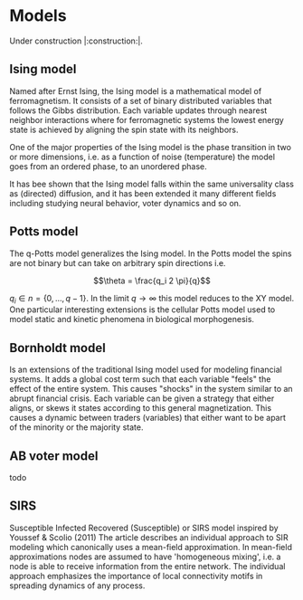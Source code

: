 #+options: num:nil
* Models
Under construction |:construction:|.
** Ising model
Named  after  Ernst   Ising,  the  Ising  model  is  a   mathematical  model  of
ferromagnetism.  It consists  of  a  set of  binary  distributed variables  that
follows the Gibbs  distribution. Each variable updates  through nearest neighbor
interactions where for ferromagnetic systems the lowest energy state is achieved
by aligning the spin state with its neighbors.

One of the major properties of the Ising model is the phase transition in two or
more dimensions, i.e.  as a function of noise (temperature)  the model goes from
an ordered phase, to an unordered phase.

It has bee shown  that the Ising model falls within  the same universality class
as  (directed) diffusion,  and it  has been  extended it  many different  fields
including studying neural behavior, voter dynamics and so on.

** Potts model
The q-Potts model generalizes the Ising model.  In the Potts model the spins are
not binary but can take on arbitrary spin directions i.e.

$$\theta = \frac{q_i 2 \pi}{q}$$


$q_i \in n = \{0, \dots, q -  1\}$. In the limit $q \rightarrow \infty$ this model
reduces to the  XY model. One particular interesting extensions  is the cellular
Potts  model  used   to  model  static  and  kinetic   phenomena  in  biological
morphogenesis.

** Bornholdt model
Is an  extensions of the  traditional Ising  model used for  modeling financial
systems. It adds a  global cost term such that each  variable "feels" the effect
of the entire  system. This causes "shocks"  in the system similar  to an abrupt
financial crisis. Each  variable can be given a strategy  that either aligns, or
skews it states  according to this general magnetization. This  causes a dynamic
between traders (variables) that either want to  be apart of the minority or the
majority state.
** AB voter model
todo
** SIRS
Susceptible Infected Recovered (Susceptible) or SIRS model inspired by Youssef &
Scolio (2011) The article describes an individual approach to SIR modeling which
canonically uses a mean-field  approximation. In mean-field approximations nodes
are  assumed to  have  'homogeneous mixing',  i.e.  a node  is  able to  receive
information  from the  entire network.  The individual  approach emphasizes  the
importance of local connectivity motifs in spreading dynamics of any process.

    
    

